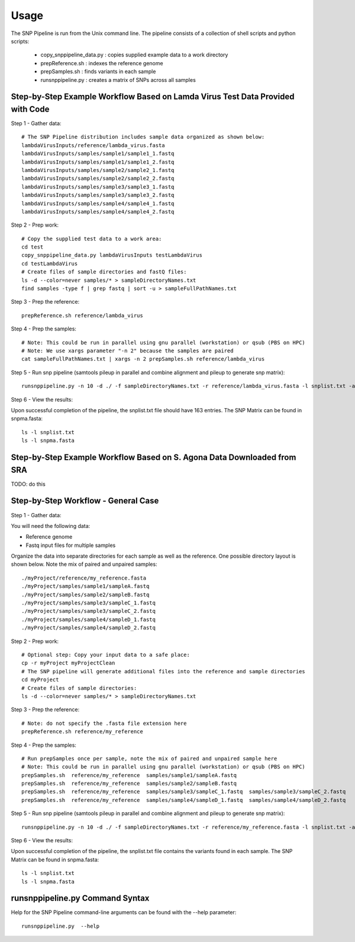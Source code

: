 .. _usage-label:

========
Usage
========

The SNP Pipeline is run from the Unix command line.  The pipeline consists of a collection
of shell scripts and python scripts:

    * copy_snppipeline_data.py : copies supplied example data to a work directory
    * prepReference.sh : indexes the reference genome
    * prepSamples.sh : finds variants in each sample
    * runsnppipeline.py : creates a matrix of SNPs across all samples

Step-by-Step Example Workflow Based on Lamda Virus Test Data Provided with Code
-------------------------------------------------------------------------------

Step 1 - Gather data::

    # The SNP Pipeline distribution includes sample data organized as shown below:
    lambdaVirusInputs/reference/lambda_virus.fasta
    lambdaVirusInputs/samples/sample1/sample1_1.fastq
    lambdaVirusInputs/samples/sample1/sample1_2.fastq
    lambdaVirusInputs/samples/sample2/sample2_1.fastq
    lambdaVirusInputs/samples/sample2/sample2_2.fastq
    lambdaVirusInputs/samples/sample3/sample3_1.fastq
    lambdaVirusInputs/samples/sample3/sample3_2.fastq
    lambdaVirusInputs/samples/sample4/sample4_1.fastq
    lambdaVirusInputs/samples/sample4/sample4_2.fastq

Step 2 - Prep work::

    # Copy the supplied test data to a work area:
    cd test
    copy_snppipeline_data.py lambdaVirusInputs testLambdaVirus
    cd testLambdaVirus
    # Create files of sample directories and fastQ files:
    ls -d --color=never samples/* > sampleDirectoryNames.txt
    find samples -type f | grep fastq | sort -u > sampleFullPathNames.txt

Step 3 - Prep the reference::

    prepReference.sh reference/lambda_virus

Step 4 - Prep the samples::

    # Note: This could be run in parallel using gnu parallel (workstation) or qsub (PBS on HPC)
    # Note: We use xargs parameter "-n 2" because the samples are paired
    cat sampleFullPathNames.txt | xargs -n 2 prepSamples.sh reference/lambda_virus
        
Step 5 - Run snp pipeline (samtools pileup in parallel and combine alignment and pileup to
generate snp matrix)::

    runsnppipeline.py -n 10 -d ./ -f sampleDirectoryNames.txt -r reference/lambda_virus.fasta -l snplist.txt -a snpma.fasta -i True

Step 6 - View the results:

Upon successful completion of the pipeline, the snplist.txt file should have 163 entries.  The SNP Matrix 
can be found in snpma.fasta::

    ls -l snplist.txt
    ls -l snpma.fasta

Step-by-Step Example Workflow Based on S. Agona Data Downloaded from SRA
------------------------------------------------------------------------
TODO: do this


Step-by-Step Workflow - General Case
------------------------------------

Step 1 - Gather data:

You will need the following data:

* Reference genome
* Fastq input files for multiple samples

Organize the data into separate directories for each sample as well as the reference.  One possible
directory layout is shown below.  Note the mix of paired and unpaired samples::

    ./myProject/reference/my_reference.fasta
    ./myProject/samples/sample1/sampleA.fastq
    ./myProject/samples/sample2/sampleB.fastq
    ./myProject/samples/sample3/sampleC_1.fastq
    ./myProject/samples/sample3/sampleC_2.fastq
    ./myProject/samples/sample4/sampleD_1.fastq
    ./myProject/samples/sample4/sampleD_2.fastq

Step 2 - Prep work::

    # Optional step: Copy your input data to a safe place:
    cp -r myProject myProjectClean
    # The SNP pipeline will generate additional files into the reference and sample directories
    cd myProject
    # Create files of sample directories:
    ls -d --color=never samples/* > sampleDirectoryNames.txt

Step 3 - Prep the reference::

    # Note: do not specify the .fasta file extension here
    prepReference.sh reference/my_reference

Step 4 - Prep the samples::

    # Run prepSamples once per sample, note the mix of paired and unpaired sample here
    # Note: This could be run in parallel using gnu parallel (workstation) or qsub (PBS on HPC)
    prepSamples.sh  reference/my_reference  samples/sample1/sampleA.fastq
    prepSamples.sh  reference/my_reference  samples/sample2/sampleB.fastq
    prepSamples.sh  reference/my_reference  samples/sample3/sampleC_1.fastq  samples/sample3/sampleC_2.fastq
    prepSamples.sh  reference/my_reference  samples/sample4/sampleD_1.fastq  samples/sample4/sampleD_2.fastq

Step 5 - Run snp pipeline (samtools pileup in parallel and combine alignment and pileup to
generate snp matrix)::

    runsnppipeline.py -n 10 -d ./ -f sampleDirectoryNames.txt -r reference/my_reference.fasta -l snplist.txt -a snpma.fasta -i True

Step 6 - View the results:

Upon successful completion of the pipeline, the snplist.txt file contains the variants found in each sample.  The SNP Matrix 
can be found in snpma.fasta::

    ls -l snplist.txt
    ls -l snpma.fasta


runsnppipeline.py Command Syntax
--------------------------------
Help for the SNP Pipeline command-line arguments can be found with the --help parameter::

    runsnppipeline.py  --help


